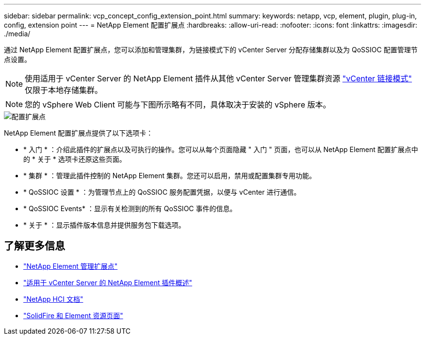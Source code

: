 ---
sidebar: sidebar 
permalink: vcp_concept_config_extension_point.html 
summary:  
keywords: netapp, vcp, element, plugin, plug-in, config, extension point 
---
= NetApp Element 配置扩展点
:hardbreaks:
:allow-uri-read: 
:nofooter: 
:icons: font
:linkattrs: 
:imagesdir: ./media/


[role="lead"]
通过 NetApp Element 配置扩展点，您可以添加和管理集群，为链接模式下的 vCenter Server 分配存储集群以及为 QoSSIOC 配置管理节点设置。


NOTE: 使用适用于 vCenter Server 的 NetApp Element 插件从其他 vCenter Server 管理集群资源 link:vcp_concept_linkedmode.html["vCenter 链接模式"] 仅限于本地存储集群。


NOTE: 您的 vSphere Web Client 可能与下图所示略有不同，具体取决于安装的 vSphere 版本。

image::vcp_config_extension_point.png[配置扩展点]

NetApp Element 配置扩展点提供了以下选项卡：

* * 入门 * ：介绍此插件的扩展点以及可执行的操作。您可以从每个页面隐藏 " 入门 " 页面，也可以从 NetApp Element 配置扩展点中的 * 关于 * 选项卡还原这些页面。
* * 集群 * ：管理此插件控制的 NetApp Element 集群。您还可以启用，禁用或配置集群专用功能。
* * QoSSIOC 设置 * ：为管理节点上的 QoSSIOC 服务配置凭据，以便与 vCenter 进行通信。
* * QoSSIOC Events* ：显示有关检测到的所有 QoSSIOC 事件的信息。
* * 关于 * ：显示插件版本信息并提供服务包下载选项。


[discrete]
== 了解更多信息

* link:vcp_concept_management_extension_point["NetApp Element 管理扩展点"]
* link:concept_vcp_product_overview.html["适用于 vCenter Server 的 NetApp Element 插件概述"]
* https://docs.netapp.com/us-en/hci/index.html["NetApp HCI 文档"^]
* https://www.netapp.com/data-storage/solidfire/documentation["SolidFire 和 Element 资源页面"^]

